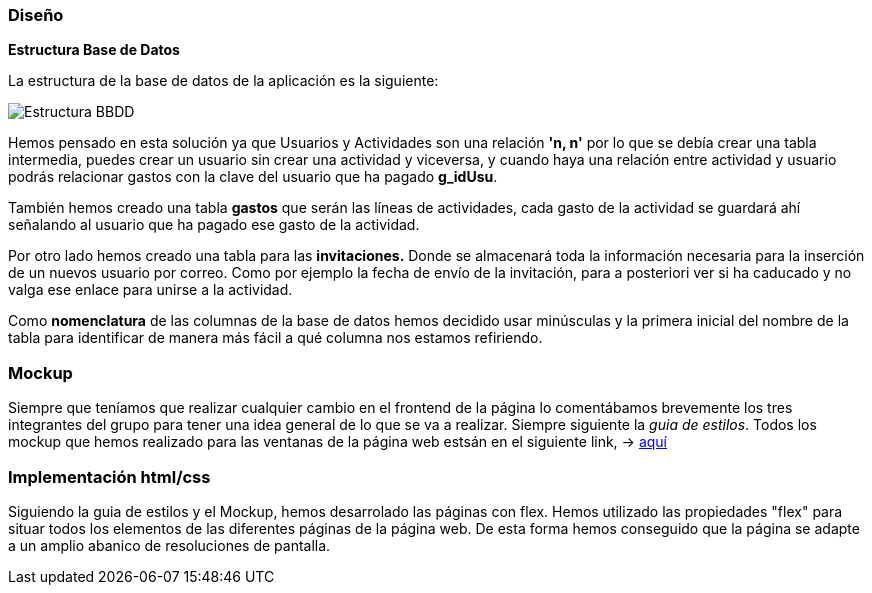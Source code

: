 //Disseny: disseny de base de dades, mockup d’interfícies, etcètera.
=== Diseño

*[.underline]#Estructura Base de Datos#*

La estructura de la base de datos de la aplicación es la siguiente:

image::documentacion/BBDD_ER_GExpenses.png[Estructura BBDD]

Hemos pensado en esta solución ya que Usuarios y Actividades son una
relación *'n, n'* por lo que se debía crear una tabla intermedia, puedes
crear un usuario sin crear una actividad y viceversa, y cuando haya una
relación entre actividad y usuario podrás relacionar gastos con la clave
del usuario que ha pagado *g_idUsu*.

También hemos creado una tabla *gastos* que serán las líneas de actividades, cada gasto de la actividad se guardará ahí señalando al usuario que ha pagado ese gasto de la actividad.

Por otro lado hemos creado una tabla para las *invitaciones.* Donde se almacenará toda la información necesaria para la inserción de un nuevos usuario por correo. Como por ejemplo la fecha de envío de la invitación, para a posteriori ver si ha caducado y no valga ese enlace para unirse a la actividad.

Como *nomenclatura* de las columnas de la base de datos hemos decidido
usar minúsculas y la primera inicial del nombre de la tabla para
identificar de manera más fácil a qué columna nos estamos refiriendo.

=== Mockup
Siempre que teníamos que realizar cualquier cambio en el frontend de la página lo comentábamos brevemente los tres integrantes del grupo para tener una idea general de lo que se va a realizar. Siempre siguiente la _guia de estilos_. Todos los mockup que hemos realizado para las ventanas de la página web estsán en el siguiente link, -> https://marvelapp.com/start-user-test/aPaRQ6Hj7pl1JAHYoIt3[aquí]

=== Implementación html/css
Siguiendo la guia de estilos y el Mockup, hemos desarrolado las páginas con flex.
 Hemos utilizado las propiedades "flex" para situar todos los elementos de las diferentes páginas de la página web.
 De esta forma hemos conseguido que la página se adapte a un amplio abanico de resoluciones de pantalla.
